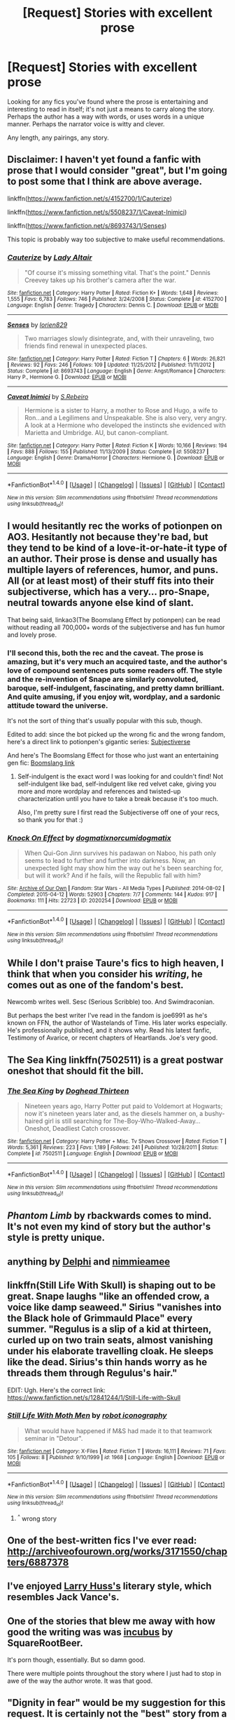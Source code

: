 #+TITLE: [Request] Stories with excellent prose

* [Request] Stories with excellent prose
:PROPERTIES:
:Author: TheGeneralStarfox
:Score: 9
:DateUnix: 1519424469.0
:DateShort: 2018-Feb-24
:FlairText: Request
:END:
Looking for any fics you've found where the prose is entertaining and interesting to read in itself; it's not just a means to carry along the story. Perhaps the author has a way with words, or uses words in a unique manner. Perhaps the narrator voice is witty and clever.

Any length, any pairings, any story.


** Disclaimer: I haven't yet found a fanfic with prose that I would consider "great", but I'm going to post some that I think are above average.

linkffn([[https://www.fanfiction.net/s/4152700/1/Cauterize]])

linkffn([[https://www.fanfiction.net/s/5508237/1/Caveat-Inimici]])

linkffn([[https://www.fanfiction.net/s/8693743/1/Senses]])

This topic is probably way too subjective to make useful recommendations.
:PROPERTIES:
:Author: Deathcrow
:Score: 3
:DateUnix: 1519433952.0
:DateShort: 2018-Feb-24
:END:

*** [[http://www.fanfiction.net/s/4152700/1/][*/Cauterize/*]] by [[https://www.fanfiction.net/u/24216/Lady-Altair][/Lady Altair/]]

#+begin_quote
  "Of course it's missing something vital. That's the point." Dennis Creevey takes up his brother's camera after the war.
#+end_quote

^{/Site/: [[http://www.fanfiction.net/][fanfiction.net]] *|* /Category/: Harry Potter *|* /Rated/: Fiction K+ *|* /Words/: 1,648 *|* /Reviews/: 1,555 *|* /Favs/: 6,783 *|* /Follows/: 746 *|* /Published/: 3/24/2008 *|* /Status/: Complete *|* /id/: 4152700 *|* /Language/: English *|* /Genre/: Tragedy *|* /Characters/: Dennis C. *|* /Download/: [[http://www.ff2ebook.com/old/ffn-bot/index.php?id=4152700&source=ff&filetype=epub][EPUB]] or [[http://www.ff2ebook.com/old/ffn-bot/index.php?id=4152700&source=ff&filetype=mobi][MOBI]]}

--------------

[[http://www.fanfiction.net/s/8693743/1/][*/Senses/*]] by [[https://www.fanfiction.net/u/636397/lorien829][/lorien829/]]

#+begin_quote
  Two marriages slowly disintegrate, and, with their unraveling, two friends find renewal in unexpected places.
#+end_quote

^{/Site/: [[http://www.fanfiction.net/][fanfiction.net]] *|* /Category/: Harry Potter *|* /Rated/: Fiction T *|* /Chapters/: 6 *|* /Words/: 26,821 *|* /Reviews/: 92 *|* /Favs/: 246 *|* /Follows/: 109 *|* /Updated/: 11/25/2012 *|* /Published/: 11/11/2012 *|* /Status/: Complete *|* /id/: 8693743 *|* /Language/: English *|* /Genre/: Angst/Romance *|* /Characters/: Harry P., Hermione G. *|* /Download/: [[http://www.ff2ebook.com/old/ffn-bot/index.php?id=8693743&source=ff&filetype=epub][EPUB]] or [[http://www.ff2ebook.com/old/ffn-bot/index.php?id=8693743&source=ff&filetype=mobi][MOBI]]}

--------------

[[http://www.fanfiction.net/s/5508237/1/][*/Caveat Inimici/*]] by [[https://www.fanfiction.net/u/411060/S-Rebeiro][/S.Rebeiro/]]

#+begin_quote
  Hermione is a sister to Harry, a mother to Rose and Hugo, a wife to Ron...and a Legilimens and Unspeakable. She is also very, very angry. A look at a Hermione who developed the instincts she evidenced with Marietta and Umbridge. AU, but canon-compliant.
#+end_quote

^{/Site/: [[http://www.fanfiction.net/][fanfiction.net]] *|* /Category/: Harry Potter *|* /Rated/: Fiction K *|* /Words/: 10,166 *|* /Reviews/: 194 *|* /Favs/: 888 *|* /Follows/: 155 *|* /Published/: 11/13/2009 *|* /Status/: Complete *|* /id/: 5508237 *|* /Language/: English *|* /Genre/: Drama/Horror *|* /Characters/: Hermione G. *|* /Download/: [[http://www.ff2ebook.com/old/ffn-bot/index.php?id=5508237&source=ff&filetype=epub][EPUB]] or [[http://www.ff2ebook.com/old/ffn-bot/index.php?id=5508237&source=ff&filetype=mobi][MOBI]]}

--------------

*FanfictionBot*^{1.4.0} *|* [[[https://github.com/tusing/reddit-ffn-bot/wiki/Usage][Usage]]] | [[[https://github.com/tusing/reddit-ffn-bot/wiki/Changelog][Changelog]]] | [[[https://github.com/tusing/reddit-ffn-bot/issues/][Issues]]] | [[[https://github.com/tusing/reddit-ffn-bot/][GitHub]]] | [[[https://www.reddit.com/message/compose?to=tusing][Contact]]]

^{/New in this version: Slim recommendations using/ ffnbot!slim! /Thread recommendations using/ linksub(thread_id)!}
:PROPERTIES:
:Author: FanfictionBot
:Score: 1
:DateUnix: 1519433975.0
:DateShort: 2018-Feb-24
:END:


** I would hesitantly rec the works of potionpen on AO3. Hesitantly not because they're bad, but they tend to be kind of a love-it-or-hate-it type of an author. Their prose is dense and usually has multiple layers of references, humor, and puns. All (or at least most) of their stuff fits into their subjectiverse, which has a very... pro-Snape, neutral towards anyone else kind of slant.

That being said, linkao3(The Boomslang Effect by potionpen) can be read without reading all 700,000+ words of the subjectiverse and has fun humor and lovely prose.
:PROPERTIES:
:Author: urcool91
:Score: 3
:DateUnix: 1519438526.0
:DateShort: 2018-Feb-24
:END:

*** I'll second this, both the rec and the caveat. The prose is amazing, but it's very much an acquired taste, and the author's love of compound sentences puts some readers off. The style and the re-invention of Snape are similarly convoluted, baroque, self-indulgent, fascinating, and pretty damn brilliant. And quite amusing, if you enjoy wit, wordplay, and a sardonic attitude toward the universe.

It's not the sort of thing that's usually popular with this sub, though.

Edited to add: since the bot picked up the wrong fic and the wrong fandom, here's a direct link to potionpen's gigantic series: [[http://archiveofourown.org/series/55402][Subjectiverse]]

And here's The Boomslang Effect for those who just want an entertaining gen fic: [[http://archiveofourown.org/works/1731896][Boomslang link]]
:PROPERTIES:
:Author: beta_reader
:Score: 2
:DateUnix: 1519464334.0
:DateShort: 2018-Feb-24
:END:

**** Self-indulgent is the exact word I was looking for and couldn't find! Not self-indulgent like bad, self-indulgent like red velvet cake, giving you more and more wordplay and references and twisted-up characterization until you have to take a break because it's too much.

Also, I'm pretty sure I first read the Subjectiverse off one of your recs, so thank you for that :)
:PROPERTIES:
:Author: urcool91
:Score: 1
:DateUnix: 1519518322.0
:DateShort: 2018-Feb-25
:END:


*** [[http://archiveofourown.org/works/2020254][*/Knock On Effect/*]] by [[http://www.archiveofourown.org/users/dogmatix/pseuds/dogmatix/users/norcumi/pseuds/norcumi/users/dogmatix/pseuds/dogmatix][/dogmatixnorcumidogmatix/]]

#+begin_quote
  When Qui-Gon Jinn survives his padawan on Naboo, his path only seems to lead to further and further into darkness. Now, an unexpected light may show him the way out he's been searching for, but will it work? And if he fails, will the Republic fall with him?
#+end_quote

^{/Site/: [[http://www.archiveofourown.org/][Archive of Our Own]] *|* /Fandom/: Star Wars - All Media Types *|* /Published/: 2014-08-02 *|* /Completed/: 2015-04-12 *|* /Words/: 52903 *|* /Chapters/: 7/7 *|* /Comments/: 144 *|* /Kudos/: 917 *|* /Bookmarks/: 111 *|* /Hits/: 22723 *|* /ID/: 2020254 *|* /Download/: [[http://archiveofourown.org/downloads/do/dogmatix-norcumi/2020254/Knock%20On%20Effect.epub?updated_at=1483259205][EPUB]] or [[http://archiveofourown.org/downloads/do/dogmatix-norcumi/2020254/Knock%20On%20Effect.mobi?updated_at=1483259205][MOBI]]}

--------------

*FanfictionBot*^{1.4.0} *|* [[[https://github.com/tusing/reddit-ffn-bot/wiki/Usage][Usage]]] | [[[https://github.com/tusing/reddit-ffn-bot/wiki/Changelog][Changelog]]] | [[[https://github.com/tusing/reddit-ffn-bot/issues/][Issues]]] | [[[https://github.com/tusing/reddit-ffn-bot/][GitHub]]] | [[[https://www.reddit.com/message/compose?to=tusing][Contact]]]

^{/New in this version: Slim recommendations using/ ffnbot!slim! /Thread recommendations using/ linksub(thread_id)!}
:PROPERTIES:
:Author: FanfictionBot
:Score: 0
:DateUnix: 1519438583.0
:DateShort: 2018-Feb-24
:END:


** While I don't praise Taure's fics to high heaven, I think that when you consider his /writing/, he comes out as one of the fandom's best.

Newcomb writes well. Sesc (Serious Scribble) too. And Swimdraconian.

But perhaps the best writer I've read in the fandom is joe6991 as he's known on FFN, the author of Wastelands of Time. His later works especially. He's professionally published, and it shows why. Read his latest fanfic, Testimony of Avarice, or recent chapters of Heartlands. Joe's very good.
:PROPERTIES:
:Author: ScottPress
:Score: 3
:DateUnix: 1519485684.0
:DateShort: 2018-Feb-24
:END:


** *The Sea King* linkffn(7502511) is a great postwar oneshot that should fit the bill.
:PROPERTIES:
:Author: darkus1414
:Score: 2
:DateUnix: 1519434667.0
:DateShort: 2018-Feb-24
:END:

*** [[http://www.fanfiction.net/s/7502511/1/][*/The Sea King/*]] by [[https://www.fanfiction.net/u/1205826/Doghead-Thirteen][/Doghead Thirteen/]]

#+begin_quote
  Nineteen years ago, Harry Potter put paid to Voldemort at Hogwarts; now it's nineteen years later and, as the diesels hammer on, a bushy-haired girl is still searching for The-Boy-Who-Walked-Away... Oneshot, Deadliest Catch crossover.
#+end_quote

^{/Site/: [[http://www.fanfiction.net/][fanfiction.net]] *|* /Category/: Harry Potter + Misc. Tv Shows Crossover *|* /Rated/: Fiction T *|* /Words/: 5,361 *|* /Reviews/: 223 *|* /Favs/: 1,189 *|* /Follows/: 241 *|* /Published/: 10/28/2011 *|* /Status/: Complete *|* /id/: 7502511 *|* /Language/: English *|* /Download/: [[http://www.ff2ebook.com/old/ffn-bot/index.php?id=7502511&source=ff&filetype=epub][EPUB]] or [[http://www.ff2ebook.com/old/ffn-bot/index.php?id=7502511&source=ff&filetype=mobi][MOBI]]}

--------------

*FanfictionBot*^{1.4.0} *|* [[[https://github.com/tusing/reddit-ffn-bot/wiki/Usage][Usage]]] | [[[https://github.com/tusing/reddit-ffn-bot/wiki/Changelog][Changelog]]] | [[[https://github.com/tusing/reddit-ffn-bot/issues/][Issues]]] | [[[https://github.com/tusing/reddit-ffn-bot/][GitHub]]] | [[[https://www.reddit.com/message/compose?to=tusing][Contact]]]

^{/New in this version: Slim recommendations using/ ffnbot!slim! /Thread recommendations using/ linksub(thread_id)!}
:PROPERTIES:
:Author: FanfictionBot
:Score: 1
:DateUnix: 1519434740.0
:DateShort: 2018-Feb-24
:END:


** /Phantom Limb/ by rbackwards comes to mind. It's not even my kind of story but the author's style is pretty unique.
:PROPERTIES:
:Author: deirox
:Score: 2
:DateUnix: 1519462544.0
:DateShort: 2018-Feb-24
:END:


** anything by [[http://archiveofourown.org/users/Delphi/pseuds/Delphi][Delphi]] and [[https://archiveofourown.org/users/nimmieamee/pseuds/nimmieamee][nimmieamee]]
:PROPERTIES:
:Author: vacillately
:Score: 2
:DateUnix: 1519501978.0
:DateShort: 2018-Feb-24
:END:


** linkffn(Still Life With Skull) is shaping out to be great. Snape laughs "like an offended crow, a voice like damp seaweed." Sirius "vanishes into the Black hole of Grimmauld Place" every summer. "Regulus is a slip of a kid at thirteen, curled up on two train seats, almost vanishing under his elaborate travelling cloak. He sleeps like the dead. Sirius's thin hands worry as he threads them through Regulus's hair."

EDIT: Ugh. Here's the correct link: [[https://www.fanfiction.net/s/12841244/1/Still-Life-with-Skull]]
:PROPERTIES:
:Author: mrdrofficer
:Score: 2
:DateUnix: 1519509772.0
:DateShort: 2018-Feb-25
:END:

*** [[http://www.fanfiction.net/s/1968/1/][*/Still Life With Moth Men/*]] by [[https://www.fanfiction.net/u/3497/robot-iconography][/robot iconography/]]

#+begin_quote
  What would have happened if M&S had made it to that teamwork seminar in "Detour".
#+end_quote

^{/Site/: [[http://www.fanfiction.net/][fanfiction.net]] *|* /Category/: X-Files *|* /Rated/: Fiction T *|* /Words/: 16,111 *|* /Reviews/: 71 *|* /Favs/: 105 *|* /Follows/: 8 *|* /Published/: 9/10/1999 *|* /id/: 1968 *|* /Language/: English *|* /Download/: [[http://www.ff2ebook.com/old/ffn-bot/index.php?id=1968&source=ff&filetype=epub][EPUB]] or [[http://www.ff2ebook.com/old/ffn-bot/index.php?id=1968&source=ff&filetype=mobi][MOBI]]}

--------------

*FanfictionBot*^{1.4.0} *|* [[[https://github.com/tusing/reddit-ffn-bot/wiki/Usage][Usage]]] | [[[https://github.com/tusing/reddit-ffn-bot/wiki/Changelog][Changelog]]] | [[[https://github.com/tusing/reddit-ffn-bot/issues/][Issues]]] | [[[https://github.com/tusing/reddit-ffn-bot/][GitHub]]] | [[[https://www.reddit.com/message/compose?to=tusing][Contact]]]

^{/New in this version: Slim recommendations using/ ffnbot!slim! /Thread recommendations using/ linksub(thread_id)!}
:PROPERTIES:
:Author: FanfictionBot
:Score: 1
:DateUnix: 1519509788.0
:DateShort: 2018-Feb-25
:END:

**** ^{^} wrong story
:PROPERTIES:
:Author: mrdrofficer
:Score: 1
:DateUnix: 1519510264.0
:DateShort: 2018-Feb-25
:END:


** One of the best-written fics I've ever read: [[http://archiveofourown.org/works/3171550/chapters/6887378]]
:PROPERTIES:
:Author: PseudouniqueUsername
:Score: 1
:DateUnix: 1519437456.0
:DateShort: 2018-Feb-24
:END:


** I've enjoyed [[https://www.fanfiction.net/u/2062884/Larry-Huss][Larry Huss's]] literary style, which resembles Jack Vance's.
:PROPERTIES:
:Author: __Pers
:Score: 1
:DateUnix: 1519486529.0
:DateShort: 2018-Feb-24
:END:


** One of the stories that blew me away with how good the writing was was [[http://archiveofourown.org/works/1173705][incubus]] by SquareRootBeer.

It's porn though, essentially. But so damn good.

There were multiple points throughout the story where I just had to stop in awe of the way the author wrote. It was that good.
:PROPERTIES:
:Score: 1
:DateUnix: 1519570077.0
:DateShort: 2018-Feb-25
:END:


** "Dignity in fear" would be my suggestion for this request. It is certainly not the "best" story from a purely technical point of view but the author manages to convey emotions like no other. It is a Hermione/Tonks story which has the best depiction of "raw" emotions I have read in over 30 million words of fiction. It feels very realistic with the characters acting out their urges instead of wallowing in teenage angst for 200k words. The adult content is superb because it doesn't read like porn but rather an extension of the narrative. There is no phalanx of paragraphs describing how hot they are and how hot the sex is. Instead, those scenes are written from the PoV of the characters, paying more attention to their feelings over the detailed mechanics of sex.

linkffn(10798339)
:PROPERTIES:
:Author: Hellstrike
:Score: 1
:DateUnix: 1519432579.0
:DateShort: 2018-Feb-24
:END:

*** I'll probably get around to trying this one eventually, but it's hard for me to get past the misspelling of "conscience" in the summary.
:PROPERTIES:
:Author: beta_reader
:Score: 3
:DateUnix: 1519436467.0
:DateShort: 2018-Feb-24
:END:

**** Didn't even notice that one and I've reread that story a few times.
:PROPERTIES:
:Author: Hellstrike
:Score: 1
:DateUnix: 1519437257.0
:DateShort: 2018-Feb-24
:END:

***** I'll put it on the "to read" list and see if the prose is better than the summary suggests.
:PROPERTIES:
:Author: beta_reader
:Score: 1
:DateUnix: 1519437782.0
:DateShort: 2018-Feb-24
:END:


*** [[http://www.fanfiction.net/s/10798339/1/][*/Dignity in Fear/*]] by [[https://www.fanfiction.net/u/6252318/Xtremebass][/Xtremebass/]]

#+begin_quote
  Hermione is tired of being the trio's conscious, and finds respite with someone unexpected. Set during OotP, a few days after Harry's arrival at the safe-house.
#+end_quote

^{/Site/: [[http://www.fanfiction.net/][fanfiction.net]] *|* /Category/: Harry Potter *|* /Rated/: Fiction M *|* /Chapters/: 23 *|* /Words/: 37,589 *|* /Reviews/: 212 *|* /Favs/: 464 *|* /Follows/: 742 *|* /Updated/: 8/31/2017 *|* /Published/: 11/2/2014 *|* /id/: 10798339 *|* /Language/: English *|* /Genre/: Romance/Hurt/Comfort *|* /Characters/: <Hermione G., N. Tonks> *|* /Download/: [[http://www.ff2ebook.com/old/ffn-bot/index.php?id=10798339&source=ff&filetype=epub][EPUB]] or [[http://www.ff2ebook.com/old/ffn-bot/index.php?id=10798339&source=ff&filetype=mobi][MOBI]]}

--------------

*FanfictionBot*^{1.4.0} *|* [[[https://github.com/tusing/reddit-ffn-bot/wiki/Usage][Usage]]] | [[[https://github.com/tusing/reddit-ffn-bot/wiki/Changelog][Changelog]]] | [[[https://github.com/tusing/reddit-ffn-bot/issues/][Issues]]] | [[[https://github.com/tusing/reddit-ffn-bot/][GitHub]]] | [[[https://www.reddit.com/message/compose?to=tusing][Contact]]]

^{/New in this version: Slim recommendations using/ ffnbot!slim! /Thread recommendations using/ linksub(thread_id)!}
:PROPERTIES:
:Author: FanfictionBot
:Score: 1
:DateUnix: 1519432593.0
:DateShort: 2018-Feb-24
:END:


** linkffn(12698097)

linkffn(12026429)

linkffn(12386916)

linkffn(12304702)
:PROPERTIES:
:Author: bupomo
:Score: -2
:DateUnix: 1519426007.0
:DateShort: 2018-Feb-24
:END:

*** Thank you, I'll take a look!
:PROPERTIES:
:Author: TheGeneralStarfox
:Score: 2
:DateUnix: 1519426046.0
:DateShort: 2018-Feb-24
:END:

**** That guy spams the same fics as answer to any thread. There's a good chance that none of them fit the request.
:PROPERTIES:
:Author: Hellstrike
:Score: 6
:DateUnix: 1519431944.0
:DateShort: 2018-Feb-24
:END:

***** I'm sorry I wasn't aware that sharing stories I enjoyed equals spam, or that I answered requests with suggestions that don't have to be absolutes. If the person who asks for recommendations or requests doesn't like my answer, they can totally tell me so; and if you have an issue with the stories I have put up, take it up with me too. We can have a dialogue, but I think you've been pretty rude to characterize someone you don't even know, who is just trying to boost their favorite authors and answer fellow readers, this negative way.
:PROPERTIES:
:Author: bupomo
:Score: -1
:DateUnix: 1519453915.0
:DateShort: 2018-Feb-24
:END:


**** My favorites are the Wonder Woman and Chris Pettigrew ones! Also, I think the bot missed this fic: [[https://www.fanfiction.net/s/12386916/1/They-Didn-t-Know-We-Were-Seeds][They Didn't Know We Were Seeds]]. It's about Snape being reborn into his child body and actually eventually getting along with people like Sirius Black in school. :)
:PROPERTIES:
:Author: bupomo
:Score: -2
:DateUnix: 1519426145.0
:DateShort: 2018-Feb-24
:END:


*** [[http://www.fanfiction.net/s/12304702/1/][*/Red Right Hand/*]] by [[https://www.fanfiction.net/u/1876812/Nautical-Paramour][/Nautical Paramour/]]

#+begin_quote
  The war didn't end when Harry and Voldemort fell. Hermione refuses to feel helpless any longer, and goes back in time to remove the scar that an unloved Tom Riddle left on the wizarding world. Tangled in the pureblood sphere, will Hermione just become another cog in Tom Riddle's plans? Final pairing is a secret! But not a Tomione. Lestrange OC. Parent!Hermione Child!Tom. COMPLETE!
#+end_quote

^{/Site/: [[http://www.fanfiction.net/][fanfiction.net]] *|* /Category/: Harry Potter *|* /Rated/: Fiction M *|* /Chapters/: 45 *|* /Words/: 156,878 *|* /Reviews/: 2,338 *|* /Favs/: 1,219 *|* /Follows/: 1,275 *|* /Updated/: 7/3/2017 *|* /Published/: 1/2/2017 *|* /Status/: Complete *|* /id/: 12304702 *|* /Language/: English *|* /Genre/: Drama/Romance *|* /Characters/: Hermione G., Tom R. Jr., OC, Cygnus B. *|* /Download/: [[http://www.ff2ebook.com/old/ffn-bot/index.php?id=12304702&source=ff&filetype=epub][EPUB]] or [[http://www.ff2ebook.com/old/ffn-bot/index.php?id=12304702&source=ff&filetype=mobi][MOBI]]}

--------------

[[http://www.fanfiction.net/s/12698097/1/][*/The Inglorious Wonder Woman/*]] by [[https://www.fanfiction.net/u/3930972/bulelo][/bulelo/]]

#+begin_quote
  You came, you saw, you survived. But at the end of the day, you're still children. It doesn't matter how many battles you've won, how many Dark Lords have been triumphed, or how many personal travesties become medals of honor. You deserve better; the Sun is out now. [mermaid!SI/OC, many odd couples]
#+end_quote

^{/Site/: [[http://www.fanfiction.net/][fanfiction.net]] *|* /Category/: Harry Potter *|* /Rated/: Fiction T *|* /Chapters/: 4 *|* /Words/: 17,954 *|* /Reviews/: 32 *|* /Favs/: 54 *|* /Follows/: 78 *|* /Updated/: 19h *|* /Published/: 10/22/2017 *|* /id/: 12698097 *|* /Language/: English *|* /Genre/: Friendship/Hurt/Comfort *|* /Characters/: Harry P., Cho C., Neville L., OC *|* /Download/: [[http://www.ff2ebook.com/old/ffn-bot/index.php?id=12698097&source=ff&filetype=epub][EPUB]] or [[http://www.ff2ebook.com/old/ffn-bot/index.php?id=12698097&source=ff&filetype=mobi][MOBI]]}

--------------

[[http://www.fanfiction.net/s/12026429/1/][*/Chris Pettigrew and the No-Refund Policy/*]] by [[https://www.fanfiction.net/u/2059639/Cookie-Krisp][/Cookie Krisp/]]

#+begin_quote
  One day, Christopher died and woke up as everyone's favorite character-Peter Pettigrew. "Don't suppose there's a return policy on this kind of thing? 'Cause...I think I want a refund." With Christopher as Peter, how much will change? Semi-SI(Self Insert)/OC. Marauders-Era. undecided pairing, slash, m/m, m/f, bi, multi-shippings
#+end_quote

^{/Site/: [[http://www.fanfiction.net/][fanfiction.net]] *|* /Category/: Harry Potter *|* /Rated/: Fiction M *|* /Chapters/: 8 *|* /Words/: 34,484 *|* /Reviews/: 225 *|* /Favs/: 417 *|* /Follows/: 544 *|* /Updated/: 12/31/2017 *|* /Published/: 6/30/2016 *|* /id/: 12026429 *|* /Language/: English *|* /Genre/: Drama/Humor *|* /Characters/: Sirius B., Peter P., OC, Marauders *|* /Download/: [[http://www.ff2ebook.com/old/ffn-bot/index.php?id=12026429&source=ff&filetype=epub][EPUB]] or [[http://www.ff2ebook.com/old/ffn-bot/index.php?id=12026429&source=ff&filetype=mobi][MOBI]]}

--------------

*FanfictionBot*^{1.4.0} *|* [[[https://github.com/tusing/reddit-ffn-bot/wiki/Usage][Usage]]] | [[[https://github.com/tusing/reddit-ffn-bot/wiki/Changelog][Changelog]]] | [[[https://github.com/tusing/reddit-ffn-bot/issues/][Issues]]] | [[[https://github.com/tusing/reddit-ffn-bot/][GitHub]]] | [[[https://www.reddit.com/message/compose?to=tusing][Contact]]]

^{/New in this version: Slim recommendations using/ ffnbot!slim! /Thread recommendations using/ linksub(thread_id)!}
:PROPERTIES:
:Author: FanfictionBot
:Score: 0
:DateUnix: 1519426020.0
:DateShort: 2018-Feb-24
:END:


** Won't find many (if any) on FF.net. The reader/writer base is mainly made up of Millennials - in other words, a generation full of idiots. What a sad state the world will be in several years.
:PROPERTIES:
:Author: emong757
:Score: -5
:DateUnix: 1519521680.0
:DateShort: 2018-Feb-25
:END:
